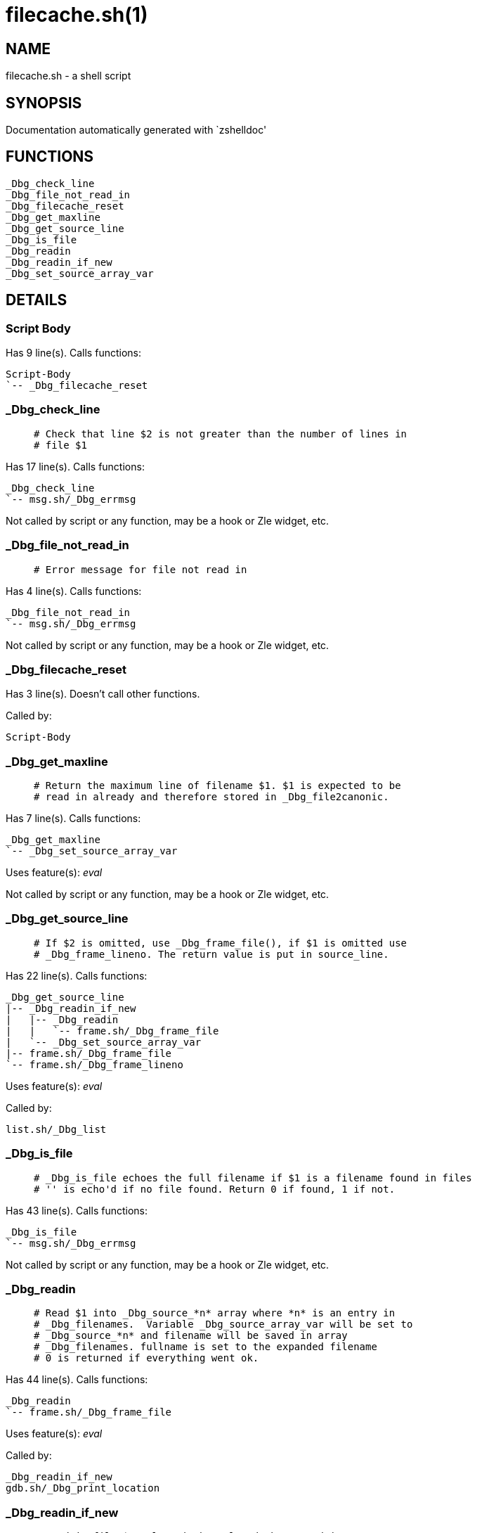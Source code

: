 filecache.sh(1)
===============
:compat-mode!:

NAME
----
filecache.sh - a shell script

SYNOPSIS
--------
Documentation automatically generated with `zshelldoc'

FUNCTIONS
---------

 _Dbg_check_line
 _Dbg_file_not_read_in
 _Dbg_filecache_reset
 _Dbg_get_maxline
 _Dbg_get_source_line
 _Dbg_is_file
 _Dbg_readin
 _Dbg_readin_if_new
 _Dbg_set_source_array_var

DETAILS
-------

Script Body
~~~~~~~~~~~

Has 9 line(s). Calls functions:

 Script-Body
 `-- _Dbg_filecache_reset

_Dbg_check_line
~~~~~~~~~~~~~~~

____
 # Check that line $2 is not greater than the number of lines in
 # file $1
____

Has 17 line(s). Calls functions:

 _Dbg_check_line
 `-- msg.sh/_Dbg_errmsg

Not called by script or any function, may be a hook or Zle widget, etc.

_Dbg_file_not_read_in
~~~~~~~~~~~~~~~~~~~~~

____
 # Error message for file not read in
____

Has 4 line(s). Calls functions:

 _Dbg_file_not_read_in
 `-- msg.sh/_Dbg_errmsg

Not called by script or any function, may be a hook or Zle widget, etc.

_Dbg_filecache_reset
~~~~~~~~~~~~~~~~~~~~

Has 3 line(s). Doesn't call other functions.

Called by:

 Script-Body

_Dbg_get_maxline
~~~~~~~~~~~~~~~~

____
 # Return the maximum line of filename $1. $1 is expected to be
 # read in already and therefore stored in _Dbg_file2canonic.
____

Has 7 line(s). Calls functions:

 _Dbg_get_maxline
 `-- _Dbg_set_source_array_var

Uses feature(s): _eval_

Not called by script or any function, may be a hook or Zle widget, etc.

_Dbg_get_source_line
~~~~~~~~~~~~~~~~~~~~

____
 # If $2 is omitted, use _Dbg_frame_file(), if $1 is omitted use
 # _Dbg_frame_lineno. The return value is put in source_line.
____

Has 22 line(s). Calls functions:

 _Dbg_get_source_line
 |-- _Dbg_readin_if_new
 |   |-- _Dbg_readin
 |   |   `-- frame.sh/_Dbg_frame_file
 |   `-- _Dbg_set_source_array_var
 |-- frame.sh/_Dbg_frame_file
 `-- frame.sh/_Dbg_frame_lineno

Uses feature(s): _eval_

Called by:

 list.sh/_Dbg_list

_Dbg_is_file
~~~~~~~~~~~~

____
 # _Dbg_is_file echoes the full filename if $1 is a filename found in files
 # '' is echo'd if no file found. Return 0 if found, 1 if not.
____

Has 43 line(s). Calls functions:

 _Dbg_is_file
 `-- msg.sh/_Dbg_errmsg

Not called by script or any function, may be a hook or Zle widget, etc.

_Dbg_readin
~~~~~~~~~~~

____
 # Read $1 into _Dbg_source_*n* array where *n* is an entry in
 # _Dbg_filenames.  Variable _Dbg_source_array_var will be set to
 # _Dbg_source_*n* and filename will be saved in array
 # _Dbg_filenames. fullname is set to the expanded filename
 # 0 is returned if everything went ok.
____

Has 44 line(s). Calls functions:

 _Dbg_readin
 `-- frame.sh/_Dbg_frame_file

Uses feature(s): _eval_

Called by:

 _Dbg_readin_if_new
 gdb.sh/_Dbg_print_location

_Dbg_readin_if_new
~~~~~~~~~~~~~~~~~~

____
 # Read in file $1 unless it has already been read in.
 # 0 is returned if everything went ok.
____

Has 12 line(s). Calls functions:

 _Dbg_readin_if_new
 |-- _Dbg_readin
 |   `-- frame.sh/_Dbg_frame_file
 `-- _Dbg_set_source_array_var

Called by:

 _Dbg_get_source_line
 list.sh/_Dbg_list

_Dbg_set_source_array_var
~~~~~~~~~~~~~~~~~~~~~~~~~

____
 # Set _Dbg_source_array_var to the variable that contains file lines
 # for $1. Variable "fullname" will contain the expanded full filename for $1.
 # 0 is returned if everything went ok.
____

Has 7 line(s). Doesn't call other functions.

Called by:

 _Dbg_get_maxline
 _Dbg_readin_if_new

